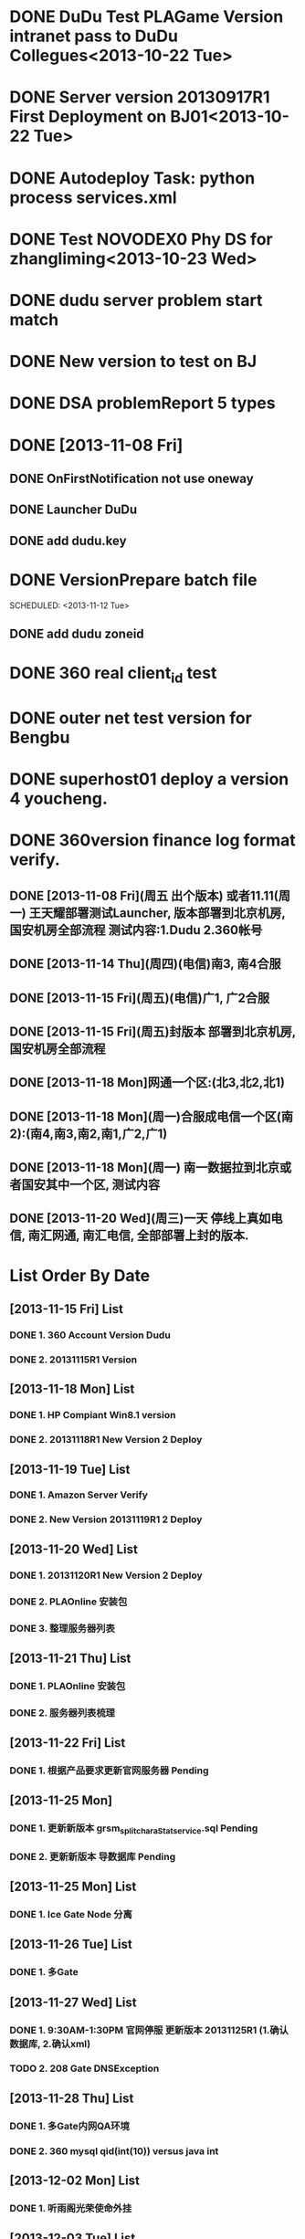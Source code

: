 * DONE DuDu Test PLAGame Version intranet pass to DuDu Collegues<2013-10-22 Tue>
* DONE Server version 20130917R1 First Deployment on BJ01<2013-10-22 Tue>
* DONE Autodeploy Task: python process services.xml
* DONE Test NOVODEX0 Phy DS for zhangliming<2013-10-23 Wed>


* DONE dudu server problem start match
* DONE New version to test on BJ


* DONE DSA problemReport 5 types


* DONE [2013-11-08 Fri]
** DONE OnFirstNotification not use oneway
   SCHEDULED: <2013-11-08 Fri>
** DONE Launcher DuDu
   SCHEDULED: <2013-11-08 Fri>

** DONE add dudu.key


* DONE VersionPrepare batch file
  SCHEDULED: <2013-11-12 Tue>   

** DONE add dudu zoneid

* DONE 360 real client_id test
* DONE outer net test version for Bengbu   
* DONE superhost01 deploy a version 4 youcheng.
  SCHEDULED: <2013-11-11 Mon>

* DONE 360version finance log format verify.
  SCHEDULED: <2013-11-13 Wed>


** DONE [2013-11-08 Fri](周五 出个版本) 或者11.11(周一) 王天耀部署测试Launcher, 版本部署到北京机房,国安机房全部流程 测试内容:1.Dudu 2.360帐号

** DONE [2013-11-14 Thu](周四)(电信)南3, 南4合服

** DONE [2013-11-15 Fri](周五)(电信)广1, 广2合服

** DONE [2013-11-15 Fri](周五)封版本 部署到北京机房, 国安机房全部流程

** DONE [2013-11-18 Mon]网通一个区:(北3,北2,北1)

** DONE [2013-11-18 Mon](周一)合服成电信一个区(南2):(南4,南3,南2,南1,广2,广1)  

** DONE [2013-11-18 Mon](周一) 南一数据拉到北京或者国安其中一个区, 测试内容

** DONE [2013-11-20 Wed](周三)一天  停线上真如电信, 南汇网通, 南汇电信, 全部部署上封的版本.



* List Order By Date
** [2013-11-15 Fri]  List
*** DONE 1. 360 Account Version Dudu
*** DONE 2. 20131115R1 Version
** [2013-11-18 Mon]  List
*** DONE 1. HP Compiant Win8.1 version
*** DONE 2. 20131118R1 New Version 2 Deploy
** [2013-11-19 Tue]  List
*** DONE 1. Amazon Server Verify
*** DONE 2. New Version 20131119R1 2 Deploy
** [2013-11-20 Wed]  List
*** DONE 1. 20131120R1 New Version 2 Deploy 
*** DONE 2. PLAOnline 安装包
*** DONE 3. 整理服务器列表
** [2013-11-21 Thu]  List
*** DONE 1. PLAOnline 安装包
*** DONE 2. 服务器列表梳理
** [2013-11-22 Fri]  List
*** DONE 1. 根据产品要求更新官网服务器 Pending
    
** [2013-11-25 Mon]    
*** DONE 1. 更新新版本 grsm_split_charaStat_service.sql Pending
*** DONE 2. 更新新版本 导数据库 Pending

** [2013-11-25 Mon]  List
*** DONE 1. Ice Gate Node 分离
** [2013-11-26 Tue]  List
*** DONE 1. 多Gate
** [2013-11-27 Wed]  List
*** DONE 1. 9:30AM-1:30PM 官网停服 更新版本 20131125R1 (1.确认数据库, 2.确认xml)
*** TODO 2. 208 Gate DNSException
** [2013-11-28 Thu]  List
*** DONE 1. 多Gate内网QA环境
*** DONE 2. 360 mysql qid(int(10)) versus java int
** [2013-12-02 Mon]  List
*** DONE 1. 听雨阁光荣使命外挂
** [2013-12-03 Tue]  List
*** TODO 1. Ice-3.4.2 patch
*** DONE 2. Gate env on 11
*** DONE 3. HP反馈一个错误 不同版本的HP同时运行 
** [2013-12-04 Wed]  List
*** DONE 1. update official servers at 9AM-12AM.
*** TODO 2. Ice-3.4.2 glacier2router update to 360 servers.
*** DONE 3. 内网多Gate for QA ENV

** [2013-12-05 Thu] List
*** DONE 1. Client.Size 90
*** DONE 2. 360 GM
*** DONE 3. 听雨阁外挂验证
    
** [2013-12-06 Fri] List
*** DONE 1. 内网360版本进游戏问题
*** DONE 2. 线上ice_oneway()

** [2013-12-09 Mon] List
*** DONE 1. 内网多Gate 4 QA ENV
** [2013-12-10 Tue] List
*** DONE 1. 多Node(1/3天)
*** DONE 2. 1-3分钟 HP
** [2013-12-11 Wed] List
*** DONE 1. 1-3分钟 HP更新到比赛服DX服    
*** DONE 2. RUS 新版本制作

** [2013-12-23 Mon] List
*** DONE 1. 多Node(2/3天)

** [2013-12-24 Tue] List
*** DONE 1. dudu 未登录, 匹配游戏起不来

** [2013-12-25 Wed] List
*** DONE 1. Gate 状态统计(1/3)
** [2013-12-26 Thu] List
*** TODO 1. Gate 状态统计(2/3)



** [2014-01-05 Sun] List
*** DONE 1. Gate Status to Platform interface

** [2014-01-06 Mon] List
*** DONE 1. Web Service to Platform
*** DONE 2. Fix Mail 8days ref: BugFree 2172
*** TODO 3. investigate dudu unsteabe game server logic failed(0/2)

** [2014-01-07 Tue] List
*** DONE 1. investigate dudu unsteabe game server logic failed(2/2) :self verify
*** DONE 2. dudu server restore, dudu service failed to login dudu(1/2)

** [2014-01-09 Thu] List
*** DONE 1. dudu server restore, dudu service failed to login dudu(2/2)
    
    
